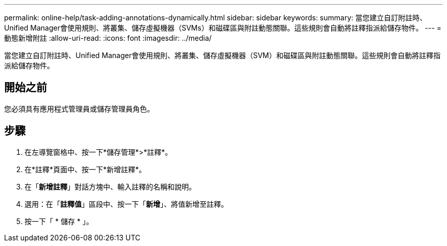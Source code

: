 ---
permalink: online-help/task-adding-annotations-dynamically.html 
sidebar: sidebar 
keywords:  
summary: 當您建立自訂附註時、Unified Manager會使用規則、將叢集、儲存虛擬機器（SVMs）和磁碟區與附註動態關聯。這些規則會自動將註釋指派給儲存物件。 
---
= 動態新增附註
:allow-uri-read: 
:icons: font
:imagesdir: ../media/


[role="lead"]
當您建立自訂附註時、Unified Manager會使用規則、將叢集、儲存虛擬機器（SVM）和磁碟區與附註動態關聯。這些規則會自動將註釋指派給儲存物件。



== 開始之前

您必須具有應用程式管理員或儲存管理員角色。



== 步驟

. 在左導覽窗格中、按一下*儲存管理*>*註釋*。
. 在*註釋*頁面中、按一下*新增註釋*。
. 在「*新增註釋*」對話方塊中、輸入註釋的名稱和說明。
. 選用：在「*註釋值*」區段中、按一下「*新增*」、將值新增至註釋。
. 按一下「 * 儲存 * 」。

